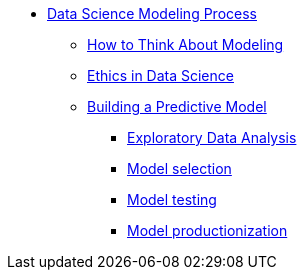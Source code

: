 * xref:modules:/ds-model-types/pages/introduction.adoc[Data Science Modeling Process]
** xref:thinking-about-models.adoc[How to Think About Modeling]
** xref:data-science-ethics.adoc[Ethics in Data Science]
** xref:building-a-model.adoc[Building a Predictive Model]
*** xref:eda.adoc[Exploratory Data Analysis]
*** xref:model-selection.adoc[Model selection]
*** xref:model-testing.adoc[Model testing]
*** xref:model-productionization.adoc[Model productionization]